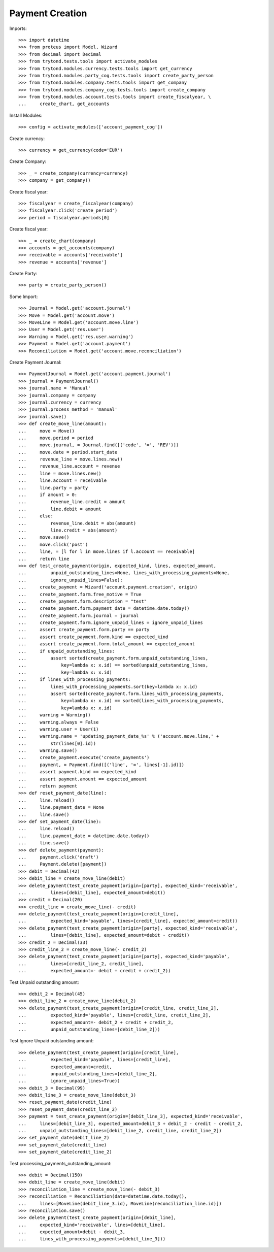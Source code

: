 =================
Payment Creation
=================

Imports::

    >>> import datetime
    >>> from proteus import Model, Wizard
    >>> from decimal import Decimal
    >>> from trytond.tests.tools import activate_modules
    >>> from trytond.modules.currency.tests.tools import get_currency
    >>> from trytond.modules.party_cog.tests.tools import create_party_person
    >>> from trytond.modules.company.tests.tools import get_company
    >>> from trytond.modules.company_cog.tests.tools import create_company
    >>> from trytond.modules.account.tests.tools import create_fiscalyear, \
    ...     create_chart, get_accounts

Install Modules::

    >>> config = activate_modules(['account_payment_cog'])

Create currency::

    >>> currency = get_currency(code='EUR')

Create Company::

    >>> _ = create_company(currency=currency)
    >>> company = get_company()

Create fiscal year::

    >>> fiscalyear = create_fiscalyear(company)
    >>> fiscalyear.click('create_period')
    >>> period = fiscalyear.periods[0]

Create fiscal year::

    >>> _ = create_chart(company)
    >>> accounts = get_accounts(company)
    >>> receivable = accounts['receivable']
    >>> revenue = accounts['revenue']

Create Party::

    >>> party = create_party_person()

Some Import::

    >>> Journal = Model.get('account.journal')
    >>> Move = Model.get('account.move')
    >>> MoveLine = Model.get('account.move.line')
    >>> User = Model.get('res.user')
    >>> Warning = Model.get('res.user.warning')
    >>> Payment = Model.get('account.payment')
    >>> Reconciliation = Model.get('account.move.reconciliation')

Create Payment Journal::

    >>> PaymentJournal = Model.get('account.payment.journal')
    >>> journal = PaymentJournal()
    >>> journal.name = 'Manual'
    >>> journal.company = company
    >>> journal.currency = currency
    >>> journal.process_method = 'manual'
    >>> journal.save()
    >>> def create_move_line(amount):
    ...     move = Move()
    ...     move.period = period
    ...     move.journal, = Journal.find([('code', '=', 'REV')])
    ...     move.date = period.start_date
    ...     revenue_line = move.lines.new()
    ...     revenue_line.account = revenue
    ...     line = move.lines.new()
    ...     line.account = receivable
    ...     line.party = party
    ...     if amount > 0:
    ...         revenue_line.credit = amount
    ...         line.debit = amount
    ...     else:
    ...         revenue_line.debit = abs(amount)
    ...         line.credit = abs(amount)
    ...     move.save()
    ...     move.click('post')
    ...     line, = [l for l in move.lines if l.account == receivable]
    ...     return line
    >>> def test_create_payment(origin, expected_kind, lines, expected_amount,
    ...         unpaid_outstanding_lines=None, lines_with_processing_payments=None,
    ...         ignore_unpaid_lines=False):
    ...     create_payment = Wizard('account.payment.creation', origin)
    ...     create_payment.form.free_motive = True
    ...     create_payment.form.description = "test"
    ...     create_payment.form.payment_date = datetime.date.today()
    ...     create_payment.form.journal = journal
    ...     create_payment.form.ignore_unpaid_lines = ignore_unpaid_lines
    ...     assert create_payment.form.party == party
    ...     assert create_payment.form.kind == expected_kind
    ...     assert create_payment.form.total_amount == expected_amount
    ...     if unpaid_outstanding_lines:
    ...         assert sorted(create_payment.form.unpaid_outstanding_lines,
    ...             key=lambda x: x.id) == sorted(unpaid_outstanding_lines,
    ...             key=lambda x: x.id)
    ...     if lines_with_processing_payments:
    ...         lines_with_processing_payments.sort(key=lambda x: x.id)
    ...         assert sorted(create_payment.form.lines_with_processing_payments,
    ...             key=lambda x: x.id) == sorted(lines_with_processing_payments,
    ...             key=lambda x: x.id)
    ...     warning = Warning()
    ...     warning.always = False
    ...     warning.user = User(1)
    ...     warning.name = 'updating_payment_date_%s' % ('account.move.line,' +
    ...         str(lines[0].id))
    ...     warning.save()
    ...     create_payment.execute('create_payments')
    ...     payment, = Payment.find([('line', '=', lines[-1].id)])
    ...     assert payment.kind == expected_kind
    ...     assert payment.amount == expected_amount
    ...     return payment
    >>> def reset_payment_date(line):
    ...     line.reload()
    ...     line.payment_date = None
    ...     line.save()
    >>> def set_payment_date(line):
    ...     line.reload()
    ...     line.payment_date = datetime.date.today()
    ...     line.save()
    >>> def delete_payment(payment):
    ...     payment.click('draft')
    ...     Payment.delete([payment])
    >>> debit = Decimal(42)
    >>> debit_line = create_move_line(debit)
    >>> delete_payment(test_create_payment(origin=[party], expected_kind='receivable',
    ...         lines=[debit_line], expected_amount=debit))
    >>> credit = Decimal(20)
    >>> credit_line = create_move_line(- credit)
    >>> delete_payment(test_create_payment(origin=[credit_line],
    ...         expected_kind='payable', lines=[credit_line], expected_amount=credit))
    >>> delete_payment(test_create_payment(origin=[party], expected_kind='receivable',
    ...         lines=[debit_line], expected_amount=debit - credit))
    >>> credit_2 = Decimal(33)
    >>> credit_line_2 = create_move_line(- credit_2)
    >>> delete_payment(test_create_payment(origin=[party], expected_kind='payable',
    ...         lines=[credit_line_2, credit_line],
    ...         expected_amount=- debit + credit + credit_2))

Test Unpaid outstanding amount::

    >>> debit_2 = Decimal(45)
    >>> debit_line_2 = create_move_line(debit_2)
    >>> delete_payment(test_create_payment(origin=[credit_line, credit_line_2],
    ...         expected_kind='payable', lines=[credit_line, credit_line_2],
    ...         expected_amount=- debit_2 + credit + credit_2,
    ...         unpaid_outstanding_lines=[debit_line_2]))

Test Ignore Unpaid outstanding amount::

    >>> delete_payment(test_create_payment(origin=[credit_line],
    ...         expected_kind='payable', lines=[credit_line],
    ...         expected_amount=credit,
    ...         unpaid_outstanding_lines=[debit_line_2],
    ...         ignore_unpaid_lines=True))
    >>> debit_3 = Decimal(99)
    >>> debit_line_3 = create_move_line(debit_3)
    >>> reset_payment_date(credit_line)
    >>> reset_payment_date(credit_line_2)
    >>> payment = test_create_payment(origin=[debit_line_3], expected_kind='receivable',
    ...     lines=[debit_line_3], expected_amount=debit_3 + debit_2 - credit - credit_2,
    ...     unpaid_outstanding_lines=[debit_line_2, credit_line, credit_line_2])
    >>> set_payment_date(debit_line_2)
    >>> set_payment_date(credit_line)
    >>> set_payment_date(credit_line_2)

Test processing_payments_outstanding_amount::

    >>> debit = Decimal(150)
    >>> debit_line = create_move_line(debit)
    >>> reconciliation_line = create_move_line(- debit_3)
    >>> reconciliation = Reconciliation(date=datetime.date.today(),
    ...     lines=[MoveLine(debit_line_3.id), MoveLine(reconciliation_line.id)])
    >>> reconciliation.save()
    >>> delete_payment(test_create_payment(origin=[debit_line],
    ...     expected_kind='receivable', lines=[debit_line],
    ...     expected_amount=debit - debit_3,
    ...     lines_with_processing_payments=[debit_line_3]))
